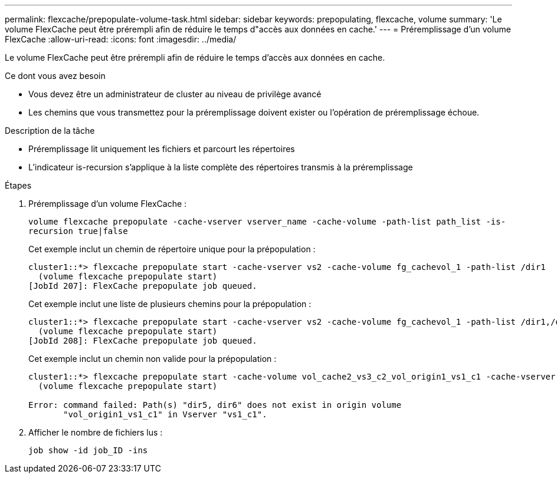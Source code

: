 ---
permalink: flexcache/prepopulate-volume-task.html 
sidebar: sidebar 
keywords: prepopulating, flexcache, volume 
summary: 'Le volume FlexCache peut être prérempli afin de réduire le temps d"accès aux données en cache.' 
---
= Préremplissage d'un volume FlexCache
:allow-uri-read: 
:icons: font
:imagesdir: ../media/


[role="lead"]
Le volume FlexCache peut être prérempli afin de réduire le temps d'accès aux données en cache.

.Ce dont vous avez besoin
* Vous devez être un administrateur de cluster au niveau de privilège avancé
* Les chemins que vous transmettez pour la préremplissage doivent exister ou l'opération de préremplissage échoue.


.Description de la tâche
* Préremplissage lit uniquement les fichiers et parcourt les répertoires
* L'indicateur is-recursion s'applique à la liste complète des répertoires transmis à la préremplissage


.Étapes
. Préremplissage d'un volume FlexCache :
+
`volume flexcache prepopulate -cache-vserver vserver_name -cache-volume -path-list path_list -is-recursion true|false`

+
Cet exemple inclut un chemin de répertoire unique pour la prépopulation :

+
[listing]
----
cluster1::*> flexcache prepopulate start -cache-vserver vs2 -cache-volume fg_cachevol_1 -path-list /dir1
  (volume flexcache prepopulate start)
[JobId 207]: FlexCache prepopulate job queued.
----
+
Cet exemple inclut une liste de plusieurs chemins pour la prépopulation :

+
[listing]
----
cluster1::*> flexcache prepopulate start -cache-vserver vs2 -cache-volume fg_cachevol_1 -path-list /dir1,/dir2,/dir3,/dir4
  (volume flexcache prepopulate start)
[JobId 208]: FlexCache prepopulate job queued.
----
+
Cet exemple inclut un chemin non valide pour la prépopulation :

+
[listing]
----
cluster1::*> flexcache prepopulate start -cache-volume vol_cache2_vs3_c2_vol_origin1_vs1_c1 -cache-vserver vs3_c2 -path-list /dir1, dir5, dir6
  (volume flexcache prepopulate start)

Error: command failed: Path(s) "dir5, dir6" does not exist in origin volume
       "vol_origin1_vs1_c1" in Vserver "vs1_c1".
----
. Afficher le nombre de fichiers lus :
+
`job show -id job_ID -ins`


